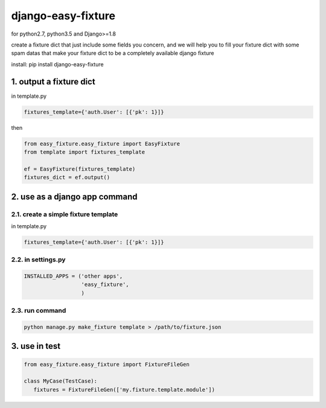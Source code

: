 django-easy-fixture
===================
.. figure:: https://travis-ci.org/allenling/django-easy-fixture.svg?branch=master

for python2.7, python3.5 and Django>=1.8

create a fixture dict that just include some fields you concern, and we will help you to fill your fixture dict with some spam datas that
make your fixture dict to be a completely available django fixture

install: pip install django-easy-fixture

1. output a fixture dict
------------------------

in template.py

.. code-block:: python

   fixtures_template={'auth.User': [{'pk': 1}]}

then

.. code-block:: python

   from easy_fixture.easy_fixture import EasyFixture
   from template import fixtures_template

   ef = EasyFixture(fixtures_template)
   fixtures_dict = ef.output()

2. use as a django app command
------------------------------

2.1. create a simple fixture template
~~~~~~~~~~~~~~~~~~~~~~~~~~~~~~~~~~~~~

in template.py

.. code-block:: python

   fixtures_template={'auth.User': [{'pk': 1}]}

2.2. in settings.py
~~~~~~~~~~~~~~~~~~~

.. code-block:: python

   INSTALLED_APPS = ('other apps',
                     'easy_fixture',
                     )

2.3. run command
~~~~~~~~~~~~~~~~
 
.. code-block:: python


   python manage.py make_fixture template > /path/to/fixture.json

3. use in test
--------------

.. code-block:: python

   from easy_fixture.easy_fixture import FixtureFileGen

   class MyCase(TestCase):
      fixtures = FixtureFileGen(['my.fixture.template.module'])
